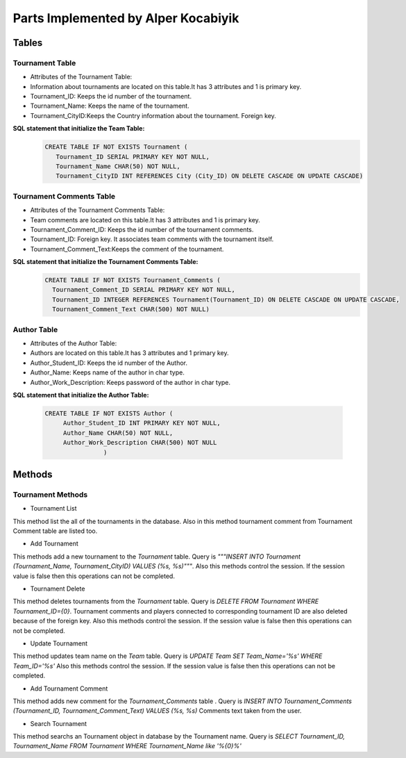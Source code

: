 Parts Implemented by Alper Kocabiyik
================================


Tables
++++++++
Tournament Table
~~~~~~~~~~~
* Attributes of the Tournament Table: 

* Information about tournaments are located on this table.It has 3 attributes and 1 is primary key. 
* Tournament_ID: Keeps the id number of the tournament.
* Tournament_Name: Keeps the name of the tournament.
* Tournament_CityID:Keeps the Country information about the tournament. Foreign key.

**SQL statement that initialize the Team Table:**
   .. code-block:: sql

    CREATE TABLE IF NOT EXISTS Tournament (
       Tournament_ID SERIAL PRIMARY KEY NOT NULL,
       Tournament_Name CHAR(50) NOT NULL,
       Tournament_CityID INT REFERENCES City (City_ID) ON DELETE CASCADE ON UPDATE CASCADE)


Tournament Comments Table
~~~~~~~~~~~
* Attributes of the Tournament Comments Table:

* Team comments are located on this table.It has 3 attributes and 1 is primary key. 
* Tournament_Comment_ID: Keeps the id number of the tournament comments.
* Tournament_ID: Foreign key. It associates team comments with the tournament itself. 
* Tournament_Comment_Text:Keeps the comment of the tournament.

**SQL statement that initialize the Tournament Comments Table:**
   .. code-block:: sql

    CREATE TABLE IF NOT EXISTS Tournament_Comments (
      Tournament_Comment_ID SERIAL PRIMARY KEY NOT NULL,
      Tournament_ID INTEGER REFERENCES Tournament(Tournament_ID) ON DELETE CASCADE ON UPDATE CASCADE,
      Tournament_Comment_Text CHAR(500) NOT NULL)
      
      
Author Table
~~~~~~~~~~~
* Attributes of the Author Table:

* Authors are located on this table.It has 3 attributes and 1 primary key. 
* Author_Student_ID: Keeps the id number of the Author.
* Author_Name: Keeps name of the author in char type.
* Author_Work_Description: Keeps password of the author in char type.


**SQL statement that initialize the Author Table:**

   .. code-block:: sql

    CREATE TABLE IF NOT EXISTS Author (
         Author_Student_ID INT PRIMARY KEY NOT NULL,
         Author_Name CHAR(50) NOT NULL,
         Author_Work_Description CHAR(500) NOT NULL
                    )
                


Methods
++++++

Tournament Methods
~~~~~~~~~~~~~


* Tournament List
This method list the all of the tournaments in the database. Also in this method tournament comment from Tournament Comment table are listed too.

* Add Tournament
This methods add a new tournament to the *Tournament* table. Query is *"""INSERT INTO Tournament (Tournament_Name, Tournament_CityID) VALUES (%s, %s)"""*.
Also this methods control the session. If the session value is false then this operations can not be completed.

* Tournament Delete
This method deletes tournaments from the *Tournament* table. Query is *DELETE FROM Tournament WHERE Tournament_ID={0}*. 
Tournament comments and players connected to corresponding tournament ID are also deleted because of the foreign key.
Also this methods control the session. If the session value is false then this operations can not be completed.

* Update Tournament
This method updates team name on the *Team* table.
Query is *UPDATE Team SET Team_Name='%s' WHERE Team_ID='%s'*
Also this methods control the session. If the session value is false then this operations can not be completed.

* Add Tournament Comment
This method adds new comment for the *Tournament_Comments* table . Query is *INSERT INTO Tournament_Comments 
(Tournament_ID, Tournament_Comment_Text) VALUES (%s, %s)*
Comments text taken from the user.

* Search Tournament
This method searchs an Tournament object in database by the Tournament name.
Query is *SELECT Tournament_ID, Tournament_Name FROM Tournament WHERE Tournament_Name like '%{0}%'*
